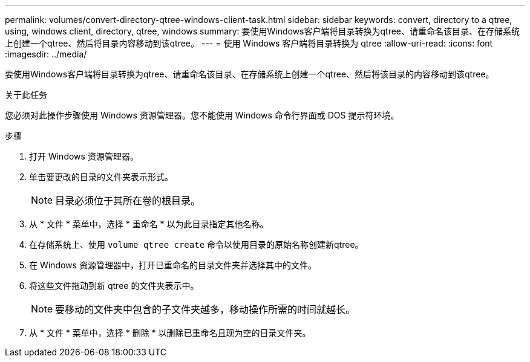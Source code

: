 ---
permalink: volumes/convert-directory-qtree-windows-client-task.html 
sidebar: sidebar 
keywords: convert, directory to a qtree, using, windows client, directory, qtree, windows 
summary: 要使用Windows客户端将目录转换为qtree、请重命名该目录、在存储系统上创建一个qtree、然后将目录内容移动到该qtree。 
---
= 使用 Windows 客户端将目录转换为 qtree
:allow-uri-read: 
:icons: font
:imagesdir: ../media/


[role="lead"]
要使用Windows客户端将目录转换为qtree、请重命名该目录、在存储系统上创建一个qtree、然后将该目录的内容移动到该qtree。

.关于此任务
您必须对此操作步骤使用 Windows 资源管理器。您不能使用 Windows 命令行界面或 DOS 提示符环境。

.步骤
. 打开 Windows 资源管理器。
. 单击要更改的目录的文件夹表示形式。
+
[NOTE]
====
目录必须位于其所在卷的根目录。

====
. 从 * 文件 * 菜单中，选择 * 重命名 * 以为此目录指定其他名称。
. 在存储系统上、使用 `volume qtree create` 命令以使用目录的原始名称创建新qtree。
. 在 Windows 资源管理器中，打开已重命名的目录文件夹并选择其中的文件。
. 将这些文件拖动到新 qtree 的文件夹表示中。
+
[NOTE]
====
要移动的文件夹中包含的子文件夹越多，移动操作所需的时间就越长。

====
. 从 * 文件 * 菜单中，选择 * 删除 * 以删除已重命名且现为空的目录文件夹。

